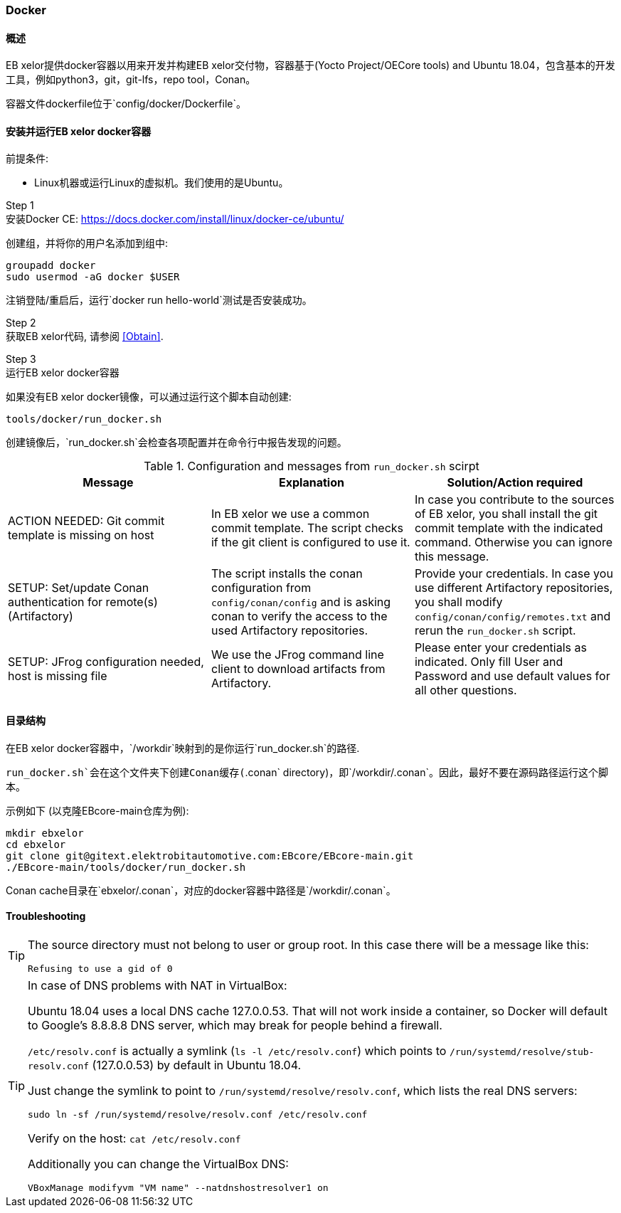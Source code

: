 [[Docker]]
=== Docker

==== 概述

EB xelor提供docker容器以用来开发并构建EB xelor交付物，容器基于(Yocto Project/OECore tools) and Ubuntu 18.04，包含基本的开发工具，例如python3，git，git-lfs，repo tool，Conan。

容器文件dockerfile位于`config/docker/Dockerfile`。

==== 安装并运行EB xelor docker容器

前提条件:

* Linux机器或运行Linux的虚拟机。我们使用的是Ubuntu。

Step 1 +
安装Docker CE:
https://docs.docker.com/install/linux/docker-ce/ubuntu/

创建组，并将你的用户名添加到组中:

....
groupadd docker
sudo usermod -aG docker $USER
....
注销登陆/重启后，运行`docker run hello-world`测试是否安装成功。

Step 2 +
获取EB xelor代码, 请参阅 <<Obtain>>.

Step 3 +
运行EB xelor docker容器

如果没有EB xelor docker镜像，可以通过运行这个脚本自动创建:
....
tools/docker/run_docker.sh
....

创建镜像后，`run_docker.sh`会检查各项配置并在命令行中报告发现的问题。

.Configuration and messages from `run_docker.sh` scirpt
|===
|Message|Explanation|Solution/Action required

|ACTION NEEDED: Git commit template is missing on host
|In EB xelor we use a common commit template. The script checks if the git client is configured to use it.
|In case you contribute to the sources of EB xelor, you shall install the git commit template with the indicated command. Otherwise you can ignore this message.

|SETUP: Set/update Conan authentication for remote(s) (Artifactory)
|The script installs the conan configuration from `config/conan/config` and is asking conan to verify the access to the used Artifactory repositories.
|Provide your credentials. In case you use different Artifactory repositories, you shall modify `config/conan/config/remotes.txt` and rerun the `run_docker.sh` script.

|SETUP: JFrog configuration needed, host is missing file
|We use the JFrog command line client to download artifacts from Artifactory.
|Please enter your credentials as indicated. Only fill User and Password and use default values for all other questions.

|===

==== 目录结构
在EB xelor docker容器中，`/workdir`映射到的是你运行`run_docker.sh`的路径.

`run_docker.sh`会在这个文件夹下创建Conan缓存(`.conan`
directory)，即`/workdir/.conan`。因此，最好不要在源码路径运行这个脚本。

示例如下 (以克隆EBcore-main仓库为例):
....
mkdir ebxelor
cd ebxelor
git clone git@gitext.elektrobitautomotive.com:EBcore/EBcore-main.git
./EBcore-main/tools/docker/run_docker.sh
....
Conan cache目录在`ebxelor/.conan`，对应的docker容器中路径是`/workdir/.conan`。

==== Troubleshooting

[TIP]
====
The source directory must not belong to user or group root. In this case there will be a message like this:
....
Refusing to use a gid of 0
....
====

[TIP]
====
In case of DNS problems with NAT in VirtualBox:

Ubuntu 18.04 uses a local DNS cache 127.0.0.53. That will not work
inside a container, so Docker will default to Google's 8.8.8.8 DNS server,
which may break for people behind a firewall.

`/etc/resolv.conf` is actually a symlink (`ls -l /etc/resolv.conf`)
which points to `/run/systemd/resolve/stub-resolv.conf` (127.0.0.53)
by default in Ubuntu 18.04.

Just change the symlink to point to `/run/systemd/resolve/resolv.conf`,
which lists the real DNS servers:
....
sudo ln -sf /run/systemd/resolve/resolv.conf /etc/resolv.conf
....

Verify on the host: `cat /etc/resolv.conf`

Additionally you can change the VirtualBox DNS:
....
VBoxManage modifyvm "VM name" --natdnshostresolver1 on
....
====

